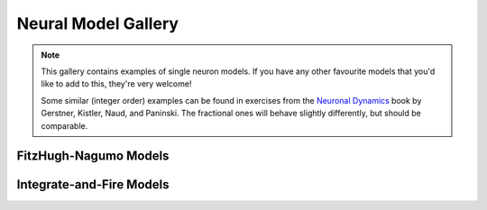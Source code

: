 Neural Model Gallery
====================

.. note::

   This gallery contains examples of single neuron models. If you have any other
   favourite models that you'd like to add to this, they're very welcome!

   Some similar (integer order) examples can be found in exercises from the
   `Neuronal Dynamics <https://neuronaldynamics-exercises.readthedocs.io/en/latest/exercises/index.html>`__
   book by Gerstner, Kistler, Naud, and Paninski. The fractional ones will behave
   slightly differently, but should be comparable.

FitzHugh-Nagumo Models
----------------------

.. card:: Fractional-order FitzHugh-Rinzel System
    :class-title: sd-text-center

    .. image:: _static/gallery-fitzhugh-rinzel-light.svg
        :class: only-light
        :width: 65%
        :align: center
        :alt: Fractional-order FitzHugh-Rinzel system

    .. image:: _static/gallery-fitzhugh-rinzel-dark.svg
        :class: only-dark
        :width: 65%
        :align: center
        :alt: Fractional-order FitzHugh-Rinzel system

    +++

    This example uses the Caputo derivative and the
    :class:`~pycaputo.fode.gallery.FitzHughRinzel` class to reproduce Figure 3g
    from [Mondal2019]_. The complete setup (with parameters) can be found in
    :download:`examples/gallery/pif.py <../examples/gallery/pif.py>`.


Integrate-and-Fire Models
-------------------------

.. card:: Fractional-order Perfect Integrate-and-Fire (PIF) System
    :class-title: sd-text-center

    .. image:: _static/gallery-pif-light.svg
        :class: only-light
        :width: 65%
        :align: center
        :alt: Fractional-order perfect integrate-and-fire system

    .. image:: _static/gallery-pif-dark.svg
        :class: only-dark
        :width: 65%
        :align: center
        :alt: Fractional-order perfect integrate-and-fire system

    +++

    This example uses the Caputo derivative and the
    :class:`~pycaputo.integrate_fire.pif.PIFModel` class. The complete setup
    (with parameters) can be found in
    :download:`examples/gallery/pif.py <../examples/gallery/pif.py>`.

.. card:: Fractional-order Leaky Integrate-and-Fire (LIF) System
    :class-title: sd-text-center

    .. image:: _static/gallery-lif-light.svg
        :class: only-light
        :width: 65%
        :align: center
        :alt: Fractional-order leaky integrate-and-fire system

    .. image:: _static/gallery-lif-dark.svg
        :class: only-dark
        :width: 65%
        :align: center
        :alt: Fractional-order leaky integrate-and-fire system

    +++

    This example uses the Caputo derivative and the
    :class:`~pycaputo.integrate_fire.lif.LIFModel` class. The complete setup
    (with parameters) can be found in
    :download:`examples/gallery/lif.py <../examples/gallery/lif.py>`.

.. card:: Fractional-order Adaptive Exponential Integrate-and-Fire (AdEx) System
    :class-title: sd-text-center

    .. image:: _static/gallery-ad-ex-light.svg
        :class: only-light
        :width: 65%
        :align: center
        :alt: Fractional-order adaptive exponential integrate-and-fire system

    .. image:: _static/gallery-ad-ex-dark.svg
        :class: only-dark
        :width: 65%
        :align: center
        :alt: Fractional-order adaptive exponential integrate-and-fire system

    +++

    This example uses the Caputo derivative and the
    :class:`~pycaputo.integrate_fire.ad_ex.AdExModel` class to reproduce Figure4d
    from [Naud2008]_. The complete setup (with parameters) can be found in
    :download:`examples/gallery/lif.py <../examples/gallery/lif.py>`.
